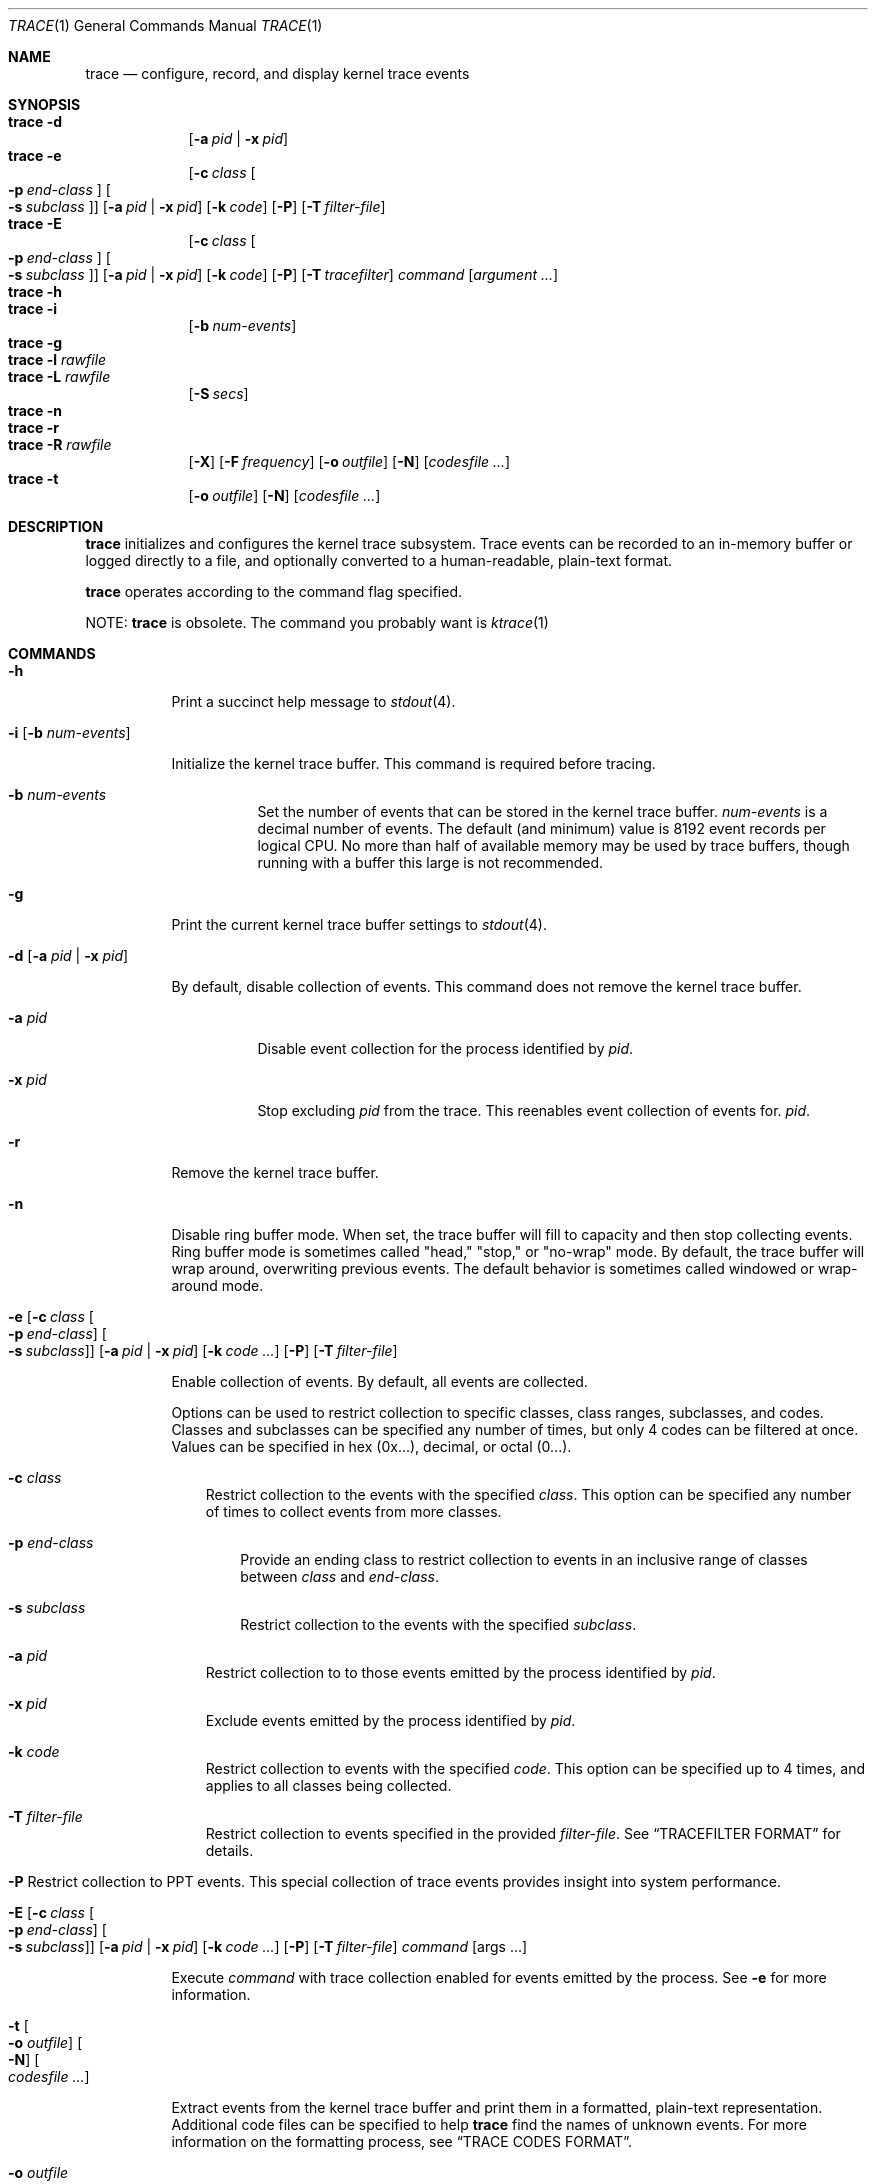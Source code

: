 .\" Copyright (c) 2010, Apple Inc.  All rights reserved.
.\"
.Dd April 3, 2015
.Dt TRACE 1
.Os "Mac OS X"
.Sh NAME
.Nm trace
.Nd configure, record, and display kernel trace events
.Sh SYNOPSIS
.Bl -hang -compact -width "trace -"
.\"
.It Nm Fl d
.Op Fl a Ar pid | Fl x Ar pid
.\"
.It Nm Fl e
.Op Fl c Ar class Oo Fl p Ar end-class Oc Oo Fl s Ar subclass Oc
.Op Fl a Ar pid | Fl x Ar pid
.Op Fl k Ar code
.Op Fl P
.Op Fl T Ar filter-file
.\"
.It Nm Fl E
.Op Fl c Ar class Oo Fl p Ar end-class Oc Oo Fl s Ar subclass Oc
.Op Fl a Ar pid | Fl x Ar pid
.Op Fl k Ar code
.Op Fl P
.Op Fl T Ar tracefilter
.Ar command
.Op Ar argument ...
.\"
.It Nm Fl h
.\"
.It Nm Fl i
.Op Fl b Ar num-events
.\"
.It Nm Fl g
.\"
.It Nm Fl l Ar rawfile
.\"
.It Nm Fl L Ar rawfile
.Op Fl S Ar secs
.\"
.It Nm Fl n
.\"
.It Nm Fl r
.\"
.It Nm Fl R Ar rawfile
.Op Fl X
.Op Fl F Ar frequency
.Op Fl o Ar outfile
.Op Fl N
.Op Ar codesfile ...
.\"
.It Nm Fl t
.Op Fl o Ar outfile
.Op Fl N
.Op Ar codesfile ...
.El
.Sh DESCRIPTION
.Nm
initializes and configures the kernel trace subsystem.  Trace events can
be recorded to an in-memory buffer or logged directly to a file, and
optionally converted to a human-readable, plain-text format.
.Pp
.Nm
operates according to the command flag specified.
.Pp
NOTE:
.Nm
is obsolete.   The command you probably want is
.Xr ktrace 1
.Sh COMMANDS
.Bl -tag -width Ds
.It Fl h
Print a succinct help message to
.Xr stdout 4 .
.\"
.\"     ## trace -i ##
.It Fl i Op Fl b Ar num-events
.Pp
Initialize the kernel trace buffer.  This command is required before
tracing.
.Bl -tag -width Ds
.It Fl b Ar num-events
Set the number of events that can be stored in the kernel trace buffer.
.Ar num-events
is a decimal number of events.  The default (and minimum) value is 8192
event records per logical CPU.  No more than half of available
memory may be used by trace buffers, though running with a buffer this
large is not recommended.
.El
.\"
.\"     ## trace -g ##
.It Fl g
Print the current kernel trace buffer settings to
.Xr stdout 4 .
.\"
.\"     ## trace -d ##
.It Fl d Op Fl a Ar pid | Fl x Ar pid
.Pp
By default, disable collection of events.  This command does not remove
the kernel trace buffer.
.Bl -tag -width Ds
.It Fl a Ar pid
Disable event collection for the process identified by
.Ar pid .
.It Fl x Ar pid
Stop excluding
.Ar pid
from the trace.
This reenables event collection of events for.
.Ar pid .
.El
.\"
.\"     ## trace -r ##
.It Fl r
Remove the kernel trace buffer.
.\"
.\"     ## trace -n ##
.It Fl n
Disable ring buffer mode.  When set, the trace buffer will fill to capacity
and then stop collecting events.  Ring buffer mode is sometimes called
"head," "stop," or "no-wrap" mode.  By default, the trace buffer will
wrap around, overwriting previous events.  The default behavior is
sometimes called windowed or wrap-around mode.
.\"
.\"     ## trace -e ##
.Bk -words
.It Xo Fl e
.Op Fl c Ar class Oo Fl p Ar end-class Oc Oo Fl s Ar subclass Oc
.Op Fl a Ar pid | Fl x Ar pid
.Op Fl k Ar code ...
.Op Fl P
.Op Fl T Ar filter-file
.Ek
.Xc
.Pp
Enable collection of events.  By default, all events are collected.
.Pp
Options can be used to restrict collection to specific classes, class
ranges, subclasses, and codes.  Classes and subclasses can be specified
any number of times, but only 4 codes can be filtered at once.  Values
can be specified in hex (0x...), decimal, or octal (0...).
.Bl -tag -width " "
.It Fl c Ar class
Restrict collection to the events with the specified
.Ar class .
This option can be specified any number of times to collect events from
more classes.
.Bl -tag -width " "
.It Fl p Ar end-class
Provide an ending class to restrict collection to events in an inclusive
range of classes between
.Ar class
and
.Ar end-class .
.It Fl s Ar subclass
Restrict collection to the events with the specified
.Ar subclass .
.El
.It Fl a Ar pid
Restrict collection to to those events emitted by the process identified
by
.Ar pid .
.It Fl x Ar pid
Exclude events emitted by the process identified by
.Ar pid .
.It Fl k Ar code
Restrict collection to events with the specified
.Ar code .
This option can be specified up to 4 times, and applies to all classes
being collected.
.It Fl T Ar filter-file
Restrict collection to events specified in the provided
.Ar filter-file .
See
.Sx TRACEFILTER FORMAT
for details.
.It Xo Fl P
Restrict collection to PPT events.  This special collection of trace
events provides insight into system performance.
.Xc
.El
.\"
.\"     ## trace -E ##
.Bk -words
.It Xo Fl E
.Op Fl c Ar class Oo Fl p Ar end-class Oc Oo Fl s Ar subclass Oc
.Op Fl a Ar pid | Fl x Ar pid
.Op Fl k Ar code ...
.Op Fl P
.Op Fl T Ar filter-file
.Ar command Op args ...
.Ek
.Xc
.Pp
Execute
.Ar command
with trace collection enabled for events emitted by the process.  See
.Fl e
for more information.
.\"
.\"     ## trace -t ##
.It Fl t Oo Fl o Ar outfile Oc Oo Fl N Oc Oo Ar codesfile ... Oc
.Pp
Extract events from the kernel trace buffer and print them in a formatted,
plain-text representation.  Additional code files can be specified to
help
.Nm
find the names of unknown events.  For more information on the formatting
process, see
.Sx TRACE CODES FORMAT .
.Bl -tag -width Ds
.It Fl o Ar outfile
Output the plain-text events to
.Ar outfile .
.It Fl N
Ignore the system-wide trace codes file when getting names of events.
Additional trace codes files specified will still be used.
.El
.\"
.\"     ## trace -l ##
.It Fl l Ar rawfile
.Pp
Empty the current kernel trace buffer into
.Ar rawfile
in a binary format.  If
.Ar rawfile
is
.Li - ,
the file will be written to
.Xr stdout 4 .
.\"
.\"     ## trace -L ##
.It Fl L Ar rawfile Fl S Ar seconds
.Pp
Copy the current trace buffer to
.Ar rawfile
and send all future trace events to
.Ar rawfile .
.Bl -tag -width Ds
.It Fl S Ar seconds
After 
.Ar seconds
have elapsed, stop recording and exit.  If
.Ar rawfile
is
.Li - ,
the file will be written to
.Xr stdout 4 .
.El
.\"
.\"     ## trace -R ##
.It Fl R Ar rawfile Oo Fl o Ar outfile Oc Oo Fl N Oc Oo Fl F Ar frequency Oc Oo Fl X Oc Op Ar codesfile ...
.Pp
Read events from
.Ar rawfile
and print them in a human-readable format.
.Bl -tag -width " "
.It Fl F Ar frequency
If
.Ar rawfile
does not contain clock frequency information, it can be specified with
.Fl F .
.It Fl X
Force the binary format to be interpreted as 32-bit, as opposed to
matching the width of the system running
.Nm .
.El
.Pp
See
.Fl t
for additional options.
.El
.Sh TRACE CODES FORMAT
Event classes, subclasses, and codes are matched to names using a trace
codes file.  Any events that cannot be matched will be referred to by
their debugid in hex.
.Pp
The system-wide trace codes file is located at
.Pa /usr/share/misc/trace.codes .
Additional files are typically stored in
.Pa /usr/local/share/misc .
.Pp
A code file consists of a list of tracepoints, one per line, with the
tracepoint's debugid (component, subclass, and code) in hex, followed by
a tab, followed by the tracepoint's name.
.Pp
For instance, the MSC_mach_msg_trap tracepoint is defined by
.Pp
.Dl 0x010c007c MSC_mach_msg_trap
.Pp
This describes the tracepoint with the following info:
.Pp
.Bl -column -offset indent "Subclass" "MSC_mach_msg_trap"
.\" is this right?  We should refer to the shifting and kdebug.h
.It Sy Name Ta MSC_mach_msg_trap
.It Sy Class Ta 0x01 Ta (Mach events)
.It Sy Subclass Ta 0x0c Ta (Mach system calls)
.It Sy Code Ta 0x007c Ta (msg_trap)
.El
.Pp
See
.\" this absolute path no longer exists thanks to SDKs. :P
.Pa /usr/include/sys/kdebug.h
for class and subclass values.
.Sh TRACEFILTER FORMAT
A tracefilter description file consists of a list of class and subclass
filters in hex, one per line, which are applied as if they were passed
with
.Fl c
and
.Fl s .
Pass
.Fl v
to see what classes and subclasses are being set.
.Pp
Comment lines start with
.Ql # ,
class filter lines start with
.Ql C ,
and subclass filter lines start with
.Ql S
and include the class they apply to.
.Pp
For example, to trace Mach events (class 1):
.Pp
.Dl C 0x01
.Pp
And to trace Mach system calls (class 1, subclass 13):
.Pp
.Dl S 0x010C
.Pp
.Sh EXAMPLES
.Nm
usually requires multiple invocations in order to set up the trace
buffers, enable the correct events, and collect the events.  A typical
session with trace is:
.Pp
.Dl trace -i
.Dl trace -e -c 1 -s 31
.Dl sleep 1
.Dl trace -d
.Dl trace -t
.Pp
This initializes the trace buffers to their default values, enables the
mach_msg_trap subclass of the MACH_SysCall class, waits for one second,
then disables tracing and prints it to
.Xr stdout 4 .
This is useful for investigating isolated issues or gaining some
understanding about a kernel subsystem.  If a specific execuable should
be traced, with the events saved for later analysis, the sequence of
commands would be:
.Pp
.Dl trace -i
.Dl trace -E -c 0x4 ./my_prog
.Dl trace -d
.Dl trace -l tracefile
.Dl trace -R tracefile
.Pp
This initializes the trace buffers, enables all events in the BSC_SysCall class and runs
.Li my_prog ,
disables tracing, collects events into
.Li tracefile ,
and finally prints those events out in a human-readable form.
.Sh CAVEATS
Almost all
.Nm
command flags require superuser (root) privileges.
.Pp
After failures, the trace buffers usually need to be re-initialized.
.Pp
.Sh DIAGNOSTICS
.Ex -std
.Sh SEE ALSO
.Xr trace 4 ,
.Xr fs_usage 1 ,
.Xr sc_usage 1 ,
.Xr latency 1 ,
.Xr top 1
